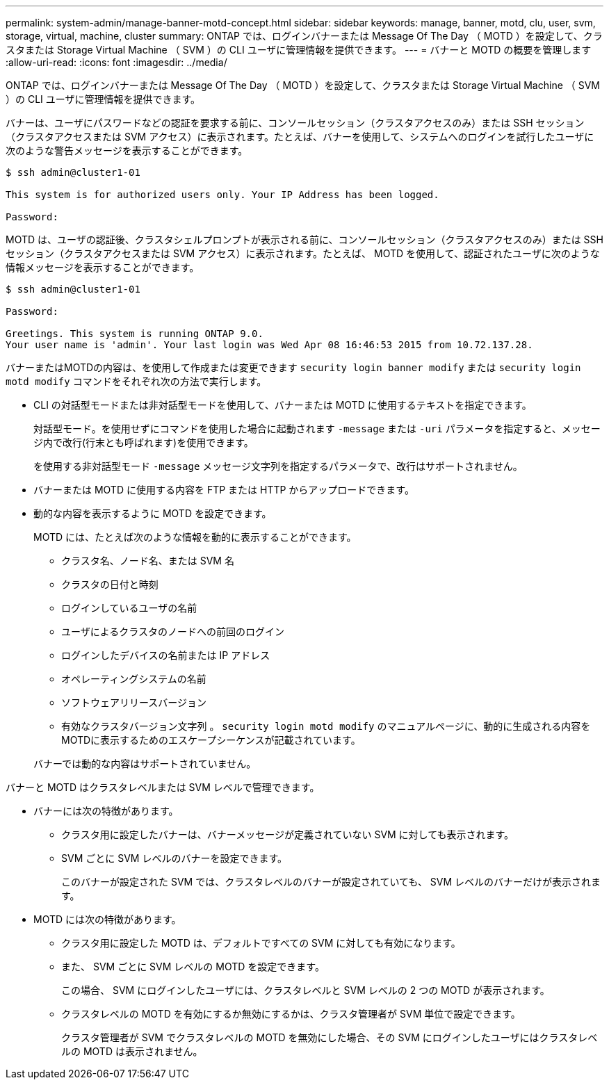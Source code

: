 ---
permalink: system-admin/manage-banner-motd-concept.html 
sidebar: sidebar 
keywords: manage, banner, motd, clu, user, svm, storage, virtual, machine, cluster 
summary: ONTAP では、ログインバナーまたは Message Of The Day （ MOTD ）を設定して、クラスタまたは Storage Virtual Machine （ SVM ）の CLI ユーザに管理情報を提供できます。 
---
= バナーと MOTD の概要を管理します
:allow-uri-read: 
:icons: font
:imagesdir: ../media/


[role="lead"]
ONTAP では、ログインバナーまたは Message Of The Day （ MOTD ）を設定して、クラスタまたは Storage Virtual Machine （ SVM ）の CLI ユーザに管理情報を提供できます。

バナーは、ユーザにパスワードなどの認証を要求する前に、コンソールセッション（クラスタアクセスのみ）または SSH セッション（クラスタアクセスまたは SVM アクセス）に表示されます。たとえば、バナーを使用して、システムへのログインを試行したユーザに次のような警告メッセージを表示することができます。

[listing]
----
$ ssh admin@cluster1-01

This system is for authorized users only. Your IP Address has been logged.

Password:

----
MOTD は、ユーザの認証後、クラスタシェルプロンプトが表示される前に、コンソールセッション（クラスタアクセスのみ）または SSH セッション（クラスタアクセスまたは SVM アクセス）に表示されます。たとえば、 MOTD を使用して、認証されたユーザに次のような情報メッセージを表示することができます。

[listing]
----
$ ssh admin@cluster1-01

Password:

Greetings. This system is running ONTAP 9.0.
Your user name is 'admin'. Your last login was Wed Apr 08 16:46:53 2015 from 10.72.137.28.

----
バナーまたはMOTDの内容は、を使用して作成または変更できます `security login banner modify` または `security login motd modify` コマンドをそれぞれ次の方法で実行します。

* CLI の対話型モードまたは非対話型モードを使用して、バナーまたは MOTD に使用するテキストを指定できます。
+
対話型モード。を使用せずにコマンドを使用した場合に起動されます `-message` または `-uri` パラメータを指定すると、メッセージ内で改行(行末とも呼ばれます)を使用できます。

+
を使用する非対話型モード `-message` メッセージ文字列を指定するパラメータで、改行はサポートされません。

* バナーまたは MOTD に使用する内容を FTP または HTTP からアップロードできます。
* 動的な内容を表示するように MOTD を設定できます。
+
MOTD には、たとえば次のような情報を動的に表示することができます。

+
** クラスタ名、ノード名、または SVM 名
** クラスタの日付と時刻
** ログインしているユーザの名前
** ユーザによるクラスタのノードへの前回のログイン
** ログインしたデバイスの名前または IP アドレス
** オペレーティングシステムの名前
** ソフトウェアリリースバージョン
** 有効なクラスタバージョン文字列
。 `security login motd modify` のマニュアルページに、動的に生成される内容をMOTDに表示するためのエスケープシーケンスが記載されています。


+
バナーでは動的な内容はサポートされていません。



バナーと MOTD はクラスタレベルまたは SVM レベルで管理できます。

* バナーには次の特徴があります。
+
** クラスタ用に設定したバナーは、バナーメッセージが定義されていない SVM に対しても表示されます。
** SVM ごとに SVM レベルのバナーを設定できます。
+
このバナーが設定された SVM では、クラスタレベルのバナーが設定されていても、 SVM レベルのバナーだけが表示されます。



* MOTD には次の特徴があります。
+
** クラスタ用に設定した MOTD は、デフォルトですべての SVM に対しても有効になります。
** また、 SVM ごとに SVM レベルの MOTD を設定できます。
+
この場合、 SVM にログインしたユーザには、クラスタレベルと SVM レベルの 2 つの MOTD が表示されます。

** クラスタレベルの MOTD を有効にするか無効にするかは、クラスタ管理者が SVM 単位で設定できます。
+
クラスタ管理者が SVM でクラスタレベルの MOTD を無効にした場合、その SVM にログインしたユーザにはクラスタレベルの MOTD は表示されません。




